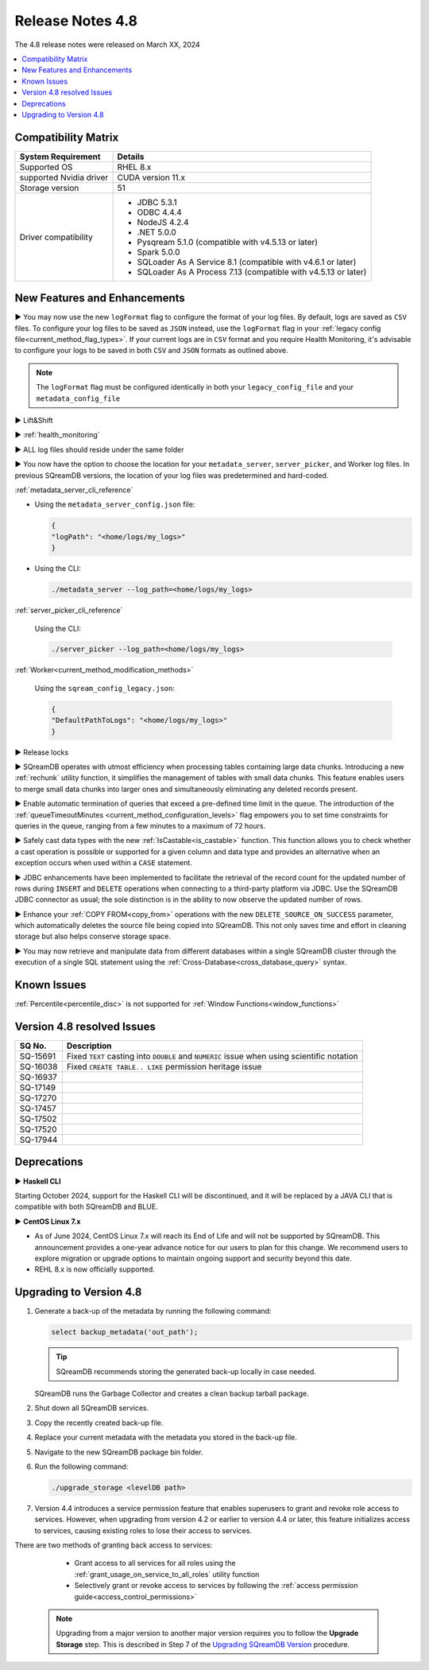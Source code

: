 .. _4.8:

*****************
Release Notes 4.8
*****************

The 4.8 release notes were released on March XX, 2024

.. contents:: 
   :local:
   :depth: 1      

Compatibility Matrix
--------------------
 
+-------------------------+------------------------------------------------------------------------+
| System Requirement      | Details                                                                |
+=========================+========================================================================+
| Supported OS            | RHEL 8.x                                                               |
+-------------------------+------------------------------------------------------------------------+
| supported Nvidia driver | CUDA version 11.x                                                      |
+-------------------------+------------------------------------------------------------------------+
| Storage version         |   51                                                                   |
+-------------------------+------------------------------------------------------------------------+
| Driver compatibility    | * JDBC 5.3.1                                                           |
|                         | * ODBC 4.4.4                                                           | 
|                         | * NodeJS 4.2.4                                                         |
|                         | * .NET 5.0.0                                                           |
|                         | * Pysqream 5.1.0 (compatible with v4.5.13 or later)                    |
|                         | * Spark 5.0.0                                                          |
|                         | * SQLoader As A Service 8.1 (compatible with v4.6.1 or later)          |
|                         | * SQLoader As A Process 7.13 (compatible with v4.5.13 or later)        |
+-------------------------+------------------------------------------------------------------------+

New Features and Enhancements
-----------------------------




► You may now use the new ``logFormat`` flag to configure the format of your log files. By default, logs are saved as ``CSV`` files. To configure your log files to be saved as ``JSON`` instead, use the ``logFormat`` flag in your :ref:`legacy config file<current_method_flag_types>`. If your current logs are in ``CSV`` format and you require Health Monitoring, it's advisable to configure your logs to be saved in both ``CSV`` and ``JSON`` formats as outlined above.

.. note::

	The ``logFormat`` flag must be configured identically in both your ``legacy_config_file`` and your ``metadata_config_file``
	



► Lift&Shift

► :ref:`health_monitoring`

► ALL log files should reside under the same folder

► You now have the option to choose the location for your ``metadata_server``, ``server_picker``, and Worker log files. In previous SQreamDB versions, the location of your log files was predetermined and hard-coded.

:ref:`metadata_server_cli_reference`

* Using the ``metadata_server_config.json`` file:

  .. code-block:: json 

	{
	"logPath": "<home/logs/my_logs>" 
	}
	
* Using the CLI:

  .. code-block:: console

	./metadata_server --log_path=<home/logs/my_logs>
	
:ref:`server_picker_cli_reference`

  Using the CLI:

  .. code-block:: console

	./server_picker --log_path=<home/logs/my_logs>

:ref:`Worker<current_method_modification_methods>`

  Using the ``sqream_config_legacy.json``:

  .. code-block:: json

	{
	"DefaultPathToLogs": "<home/logs/my_logs>"
	}

► Release locks

► SQreamDB operates with utmost efficiency when processing tables containing large data chunks. Introducing a new :ref:`rechunk` utility function, it simplifies the management of tables with small data chunks. This feature enables users to merge small data chunks into larger ones and simultaneously eliminating any deleted records present.

► Enable automatic termination of queries that exceed a pre-defined time limit in the queue. The introduction of the :ref:`queueTimeoutMinutes <current_method_configuration_levels>` flag empowers you to set time constraints for queries in the queue, ranging from a few minutes to a maximum of 72 hours.

► Safely cast data types with the new :ref:`IsCastable<is_castable>` function. This function allows you to check whether a cast operation is possible or supported for a given column and data type and provides an alternative when an exception occurs when used within a ``CASE`` statement.

► JDBC enhancements have been implemented to facilitate the retrieval of the record count for the updated number of rows during ``INSERT`` and ``DELETE`` operations when connecting to a third-party platform via JDBC. Use the SQreamDB JDBC connector as usual; the sole distinction is in the ability to now observe the updated number of rows.

► Enhance your :ref:`COPY FROM<copy_from>` operations with the new ``DELETE_SOURCE_ON_SUCCESS`` parameter, which automatically deletes the source file being copied into SQreamDB. This not only saves time and effort in cleaning storage but also helps conserve storage space.

► You may now retrieve and manipulate data from different databases within a single SQreamDB cluster through the execution of a single SQL statement using the :ref:`Cross-Database<cross_database_query>` syntax.

Known Issues
------------

:ref:`Percentile<percentile_disc>` is not supported for :ref:`Window Functions<window_functions>`

Version 4.8 resolved Issues
---------------------------

+--------------+---------------------------------------------------------------------------------------------------------------------+
| **SQ No.**   | **Description**                                                                                                     |
+==============+=====================================================================================================================+
| SQ-15691     | Fixed ``TEXT`` casting into ``DOUBLE`` and ``NUMERIC`` issue when using scientific notation                         |
+--------------+---------------------------------------------------------------------------------------------------------------------+
| SQ-16038     | Fixed ``CREATE TABLE.. LIKE`` permission heritage issue                                                             |
+--------------+---------------------------------------------------------------------------------------------------------------------+
| SQ-16937     |                                                                                                                     |
+--------------+---------------------------------------------------------------------------------------------------------------------+
| SQ-17149     |                                                                                                                     |
+--------------+---------------------------------------------------------------------------------------------------------------------+
| SQ-17270     |                                                                                                                     |
+--------------+---------------------------------------------------------------------------------------------------------------------+
| SQ-17457     |                                                                                                                     |
+--------------+---------------------------------------------------------------------------------------------------------------------+
| SQ-17502     |                                                                                                                     |
+--------------+---------------------------------------------------------------------------------------------------------------------+
| SQ-17520     |                                                                                                                     |
+--------------+---------------------------------------------------------------------------------------------------------------------+
| SQ-17944     |                                                                                                                     |
+--------------+---------------------------------------------------------------------------------------------------------------------+


Deprecations
-------------------

► **Haskell CLI**

Starting October 2024, support for the Haskell CLI will be discontinued, and it will be replaced by a JAVA CLI that is compatible with both SQreamDB and BLUE.

► **CentOS Linux 7.x**

* As of June 2024, CentOS Linux 7.x will reach its End of Life and will not be supported by SQreamDB. This announcement provides a one-year advance notice for our users to plan for this change. We recommend users to explore migration or upgrade options to maintain ongoing support and security beyond this date. 

* REHL 8.x is now officially supported.

Upgrading to Version 4.8
-------------------------

1. Generate a back-up of the metadata by running the following command:

   .. code-block:: console

      select backup_metadata('out_path');
	  
   .. tip:: SQreamDB recommends storing the generated back-up locally in case needed.
   
   SQreamDB runs the Garbage Collector and creates a clean backup tarball package.
   
2. Shut down all SQreamDB services.

3. Copy the recently created back-up file.

4. Replace your current metadata with the metadata you stored in the back-up file.

5. Navigate to the new SQreamDB package bin folder.

6. Run the following command:

   .. code-block:: console

      ./upgrade_storage <levelDB path>
	
7. Version 4.4 introduces a service permission feature that enables superusers to grant and revoke role access to services. However, when upgrading from version 4.2 or earlier to version 4.4 or later, this feature initializes access to services, causing existing roles to lose their access to services. 

There are two methods of granting back access to services:

   * Grant access to all services for all roles using the :ref:`grant_usage_on_service_to_all_roles` utility function
   * Selectively grant or revoke access to services by following the :ref:`access permission guide<access_control_permissions>`


  .. note:: Upgrading from a major version to another major version requires you to follow the **Upgrade Storage** step. This is described in Step 7 of the `Upgrading SQreamDB Version <../installation_guides/installing_sqream_with_binary.html#upgrading-sqream-version>`_ procedure.
  
